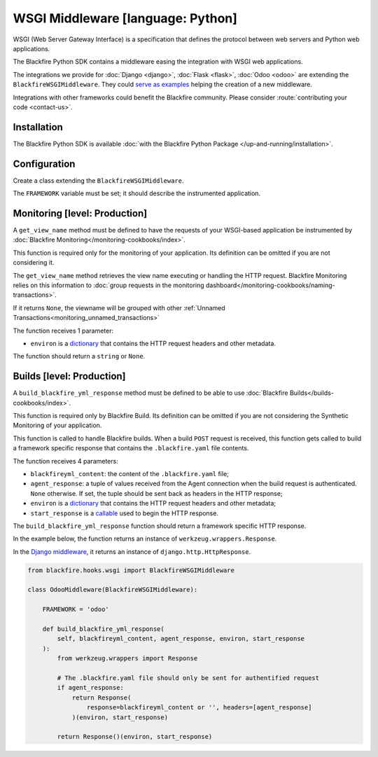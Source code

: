 WSGI Middleware [language: Python]
==================================

WSGI (Web Server Gateway Interface) is a specification that defines the protocol
between web servers and Python web applications.

The Blackfire Python SDK contains a middleware easing the integration with WSGI
web applications.

The integrations we provide for :doc:`Django <django>`, :doc:`Flask <flask>`,
:doc:`Odoo <odoo>` are extending the ``BlackfireWSGIMiddleware``. They could
`serve as examples <https://github.com/blackfireio/python-sdk/tree/master/hooks>`_
helping the creation of a new middleware.

Integrations with other frameworks could benefit the Blackfire community. Please
consider :route:`contributing your code <contact-us>`.

Installation
------------

The Blackfire Python SDK is available :doc:`with the Blackfire Python Package
</up-and-running/installation>`.

Configuration
-------------

Create a class extending the ``BlackfireWSGIMiddleware``.

The ``FRAMEWORK`` variable must be set; it should describe the instrumented
application.

.. code-block:: python
    :emphasize-lines: 5

    from blackfire.hooks.wsgi import BlackfireWSGIMiddleware

    class BlackfireFooBarMiddleware(BlackfireWSGIMiddleware):

        FRAMEWORK = 'Foo-Bar'

        ...

Monitoring [level: Production]
------------------------------

A ``get_view_name`` method must be defined to have the requests of your WSGI-based
application be instrumented by :doc:`Blackfire Monitoring</monitoring-cookbooks/index>`.

This function is required only for the monitoring of your application. Its
definition can be omitted if you are not considering it.

The ``get_view_name`` method retrieves the view name executing or handling the
HTTP request. Blackfire Monitoring relies on this information to :doc:`group
requests in the monitoring dashboard</monitoring-cookbooks/naming-transactions>`.

If it returns ``None``, the viewname will be grouped with other :ref:`Unnamed
Transactions<monitoring_unnamed_transactions>`

The function receives 1 parameter:

* ``environ`` is a `dictionary <https://peps.python.org/pep-0333/#environ-variables>`_
  that contains the HTTP request headers and other metadata.

The function should return a ``string`` or ``None``.

.. code-block:: python
    :emphasize-lines: 7

    from blackfire.hooks.wsgi import BlackfireWSGIMiddleware

    class BlackfireFooBarMiddleware(BlackfireWSGIMiddleware):

        FRAMEWORK = 'Foo-Bar'

        def get_view_name(self, environ):
            # implementation ...

Builds [level: Production]
--------------------------

A ``build_blackfire_yml_response`` method must be defined to be able to use
:doc:`Blackfire Builds</builds-cookbooks/index>`.

This function is required only by Blackfire Build. Its definition can be omitted if
you are not considering the Synthetic Monitoring of your application.

This function is called to handle Blackfire builds. When a build ``POST``
request is received, this function gets called to build a framework specific
response that contains the ``.blackfire.yaml`` file contents.

The function receives 4 parameters:

* ``blackfireyml_content``: the content of the ``.blackfire.yaml`` file;

* ``agent_response``: a tuple of values received from the Agent connection when
  the build request is authenticated. ``None`` otherwise. If set, the tuple
  should be sent back as headers in the HTTP response;

* ``environ`` is a `dictionary <https://peps.python.org/pep-0333/#environ-variables>`_
  that contains the HTTP request headers and other metadata;

* ``start_response`` is a `callable <https://peps.python.org/pep-0333/#the-start-response-callable>`_
  used to begin the HTTP response.

The ``build_blackfire_yml_response`` function should return a framework specific
HTTP response.

In the example below, the function returns an instance of ``werkzeug.wrappers.Response``.

In the `Django middleware <https://github.com/blackfireio/python-sdk/blob/master/hooks/django/middleware.py>`_,
it returns an instance of ``django.http.HttpResponse``.

.. code-block:: python

    from blackfire.hooks.wsgi import BlackfireWSGIMiddleware

    class OdooMiddleware(BlackfireWSGIMiddleware):

        FRAMEWORK = 'odoo'

        def build_blackfire_yml_response(
            self, blackfireyml_content, agent_response, environ, start_response
        ):
            from werkzeug.wrappers import Response

            # The .blackfire.yaml file should only be sent for authentified request
            if agent_response:
                return Response(
                    response=blackfireyml_content or '', headers=[agent_response]
                )(environ, start_response)

            return Response()(environ, start_response)
